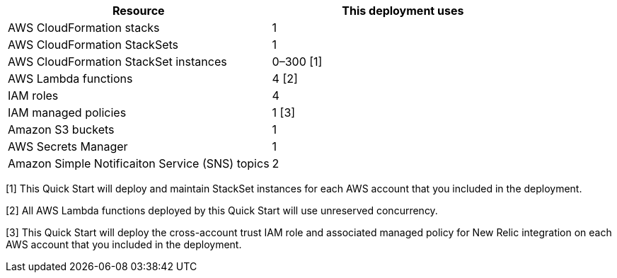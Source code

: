 // Replace the <n> in each row to specify the number of resources used in this deployment. Remove the rows for resources that aren’t used.
|===
|Resource |This deployment uses

// Space needed to maintain table headers
|AWS CloudFormation stacks | 1
|AWS CloudFormation StackSets | 1
|AWS CloudFormation StackSet instances | 0–300 [.small]#[1]#
|AWS Lambda functions| 4 [.small]#[2]#
|IAM roles | 4
|IAM managed policies | 1 [.small]#[3]#
|Amazon S3 buckets | 1
|AWS Secrets Manager | 1
|Amazon Simple Notificaiton Service (SNS) topics | 2

|===

[.small]#[1] This Quick Start will deploy and maintain StackSet instances for each AWS account that you included in the deployment.#

[.small]#[2] All AWS Lambda functions deployed by this Quick Start will use unreserved concurrency.#

[.small]#[3] This Quick Start will deploy the cross-account trust IAM role and associated managed policy for New Relic integration on each AWS account that you included in the deployment.#
